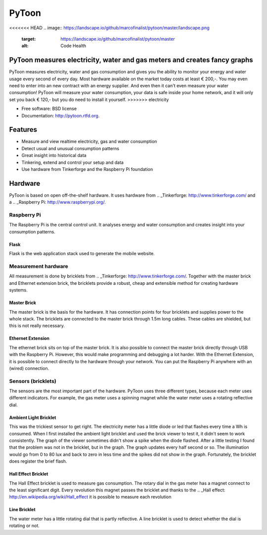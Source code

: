 ===============================
PyToon
===============================

.. image:: https://badge.fury.io/py/pytoon.png
    :target: http://badge.fury.io/py/pytoon
    
.. image:: https://travis-ci.org/marcofinalist/pytoon.png?branch=master
        :target: https://travis-ci.org/marcofinalist/pytoon

<<<<<<< HEAD
.. image:: https://landscape.io/github/marcofinalist/pytoon/master/landscape.png
   :target: https://landscape.io/github/marcofinalist/pytoon/master
   :alt: Code Health

PyToon measures electricity, water and gas meters and creates fancy graphs
=======
.. image:: https://pypip.in/d/pytoon/badge.png
        :target: https://crate.io/packages/pytoon?version=latest

PyToon measures electricity, water and gas consumption and gives you the ability to monitor your energy and water usage
every second of every day.
Most hardware available on the market today costs at least € 200,-. You may even need to enter into an new contract with
an energy supplier. And even then it can't even measure your water consumption! PyToon will measure your water
consumption, your data is safe inside your home network, and it will only set you back € 120,- but you do need to
install it yourself.
>>>>>>> electricity

* Free software: BSD license
* Documentation: http://pytoon.rtfd.org.

Features
===============================

* Measure and view realtime electricity, gas and water consumption
* Detect usual and unusual consumption patterns
* Great insight into historical data
* Tinkering, extend and control your setup and data
* Use hardware from Tinkerforge and the Raspberry Pi foundation

Hardware
===============================
PyToon is based on open off-the-shelf hardware. It uses hardware from
.. _Tinkerforge: http://www.tinkerforge.com/
and a .. _Raspberry Pi: http://www.raspberrypi.org/.

Raspberry Pi
-------------------------------

The Raspberry Pi is the central control unit. It analyses energy and water consumption and creates insight into your
consumption patterns.

Flask
~~~~~~~~~~~~~~~~~~~~~~~~~~~~~~~

Flask is the web application stack used to generate the mobile website.

Measurement hardware
-------------------------------

All measurement is done by bricklets from .. _Tinkerforge: http://www.tinkerforge.com/. Together with the master brick
and Ethernet extension brick, the bricklets provide a robust, cheap and extensible method for creating hardware systems.

Master Brick
~~~~~~~~~~~~~~~~~~~~~~~~~~~~~~~

.. image:: images/masterbrick.jpg
    :alt: Master Brick 2.0
    :width: 300px

The master brick is the basis for the hardware. It has connection points for four bricklets and supplies power to the
whole stack. The bricklets are connected to the master brick through 1.5m long cables. These cables are shielded, but
this is not really necessary.

Ethernet Extension
~~~~~~~~~~~~~~~~~~~~~~~~~~~~~~~

.. image:: images/ethernet_extension.jpg
    :alt: Ethernet Extension (without PoE)
    :width: 300px

The ethernet brick sits on top of the master brick. It is also possible to connect the master brick directly through USB
with the Raspberry Pi. However, this would make programming and debugging a lot harder. With the Ethernet Extension, it
is possible to connect directly to the hardware through your network. You can put the Raspberry Pi anywhere with an
(wired) connection.

Sensors (bricklets)
-------------------------------

The sensors are the most important part of the hardware. PyToon uses three different types, because each meter uses
different indicators. For example, the gas meter uses a spinning magnet while the water meter uses a rotating reflective
dial.

Ambient Light Bricklet
~~~~~~~~~~~~~~~~~~~~~~~~~~~~~~~

.. image:: images/ambient_light_bricklet.jpg
    :alt: Ambient Light Bricklet
    :width: 300px

This was the trickiest sensor to get right. The electricity meter has a little diode or led that flashes every time a
Wh is consumed. When I first installed the ambient light bricklet and used the brick viewer to test it, it didn't seem
to work consistently. The graph of the viewer sometimes didn't show a spike when the diode flashed.
After a little testing I found that the problem was not in the bricklet, but in the graph. The graph updates every half
second or so. The illumination would go from 0 to 80 lux and back to zero in less time and the spikes did not show in
the graph.
Fortunately, the bricklet does register the brief flash.

Hall Effect Bricklet
~~~~~~~~~~~~~~~~~~~~~~~~~~~~~~~

.. image:: images/hall_effect_bricklet.jpg
    :alt: Hall Effect Bricklet
    :width: 300px

The Hall Effect bricklet is used to measure gas consumption. The rotary dial in the gas meter has a magnet connect to
the least significant digit. Every revolution this magnet passes the bricklet and thanks to the .. _Hall effect:
http://en.wikipedia.org/wiki/Hall_effect it is possible to measure each revolution

Line Bricklet
~~~~~~~~~~~~~~~~~~~~~~~~~~~~~~~

.. image:: images/line_bricklet.jpg
    :alt: Line Bricklet
    :width: 300px

The water meter has a little rotating dial that is partly reflective. A line bricklet is used to detect whether the dial
is rotating or not.
